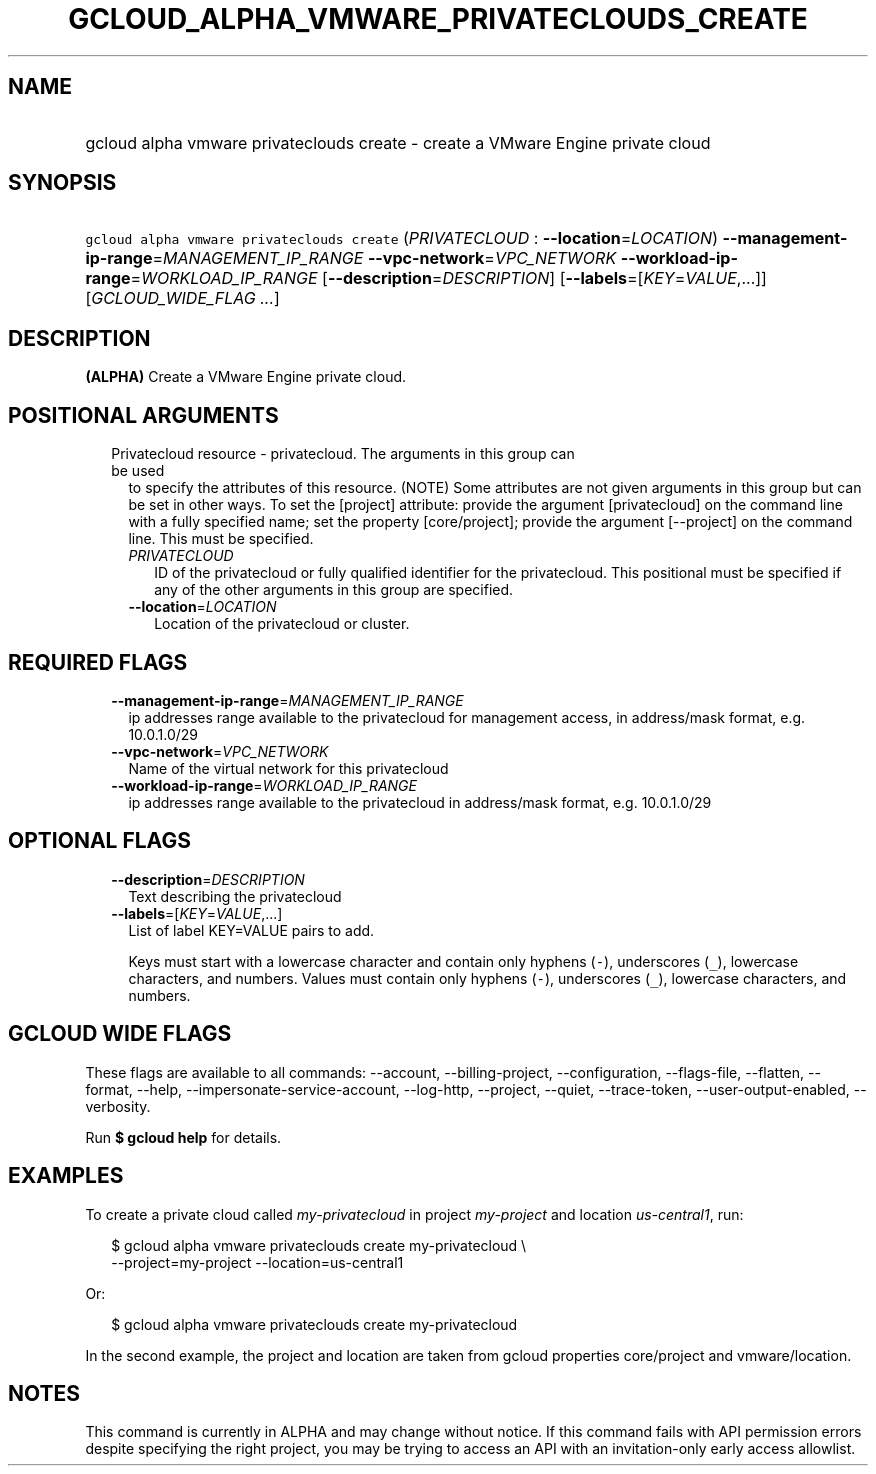 
.TH "GCLOUD_ALPHA_VMWARE_PRIVATECLOUDS_CREATE" 1



.SH "NAME"
.HP
gcloud alpha vmware privateclouds create \- create a VMware Engine private cloud



.SH "SYNOPSIS"
.HP
\f5gcloud alpha vmware privateclouds create\fR (\fIPRIVATECLOUD\fR\ :\ \fB\-\-location\fR=\fILOCATION\fR) \fB\-\-management\-ip\-range\fR=\fIMANAGEMENT_IP_RANGE\fR \fB\-\-vpc\-network\fR=\fIVPC_NETWORK\fR \fB\-\-workload\-ip\-range\fR=\fIWORKLOAD_IP_RANGE\fR [\fB\-\-description\fR=\fIDESCRIPTION\fR] [\fB\-\-labels\fR=[\fIKEY\fR=\fIVALUE\fR,...]] [\fIGCLOUD_WIDE_FLAG\ ...\fR]



.SH "DESCRIPTION"

\fB(ALPHA)\fR Create a VMware Engine private cloud.



.SH "POSITIONAL ARGUMENTS"

.RS 2m
.TP 2m

Privatecloud resource \- privatecloud. The arguments in this group can be used
to specify the attributes of this resource. (NOTE) Some attributes are not given
arguments in this group but can be set in other ways. To set the [project]
attribute: provide the argument [privatecloud] on the command line with a fully
specified name; set the property [core/project]; provide the argument
[\-\-project] on the command line. This must be specified.

.RS 2m
.TP 2m
\fIPRIVATECLOUD\fR
ID of the privatecloud or fully qualified identifier for the privatecloud. This
positional must be specified if any of the other arguments in this group are
specified.

.TP 2m
\fB\-\-location\fR=\fILOCATION\fR
Location of the privatecloud or cluster.


.RE
.RE
.sp

.SH "REQUIRED FLAGS"

.RS 2m
.TP 2m
\fB\-\-management\-ip\-range\fR=\fIMANAGEMENT_IP_RANGE\fR
ip addresses range available to the privatecloud for management access, in
address/mask format, e.g. 10.0.1.0/29

.TP 2m
\fB\-\-vpc\-network\fR=\fIVPC_NETWORK\fR
Name of the virtual network for this privatecloud

.TP 2m
\fB\-\-workload\-ip\-range\fR=\fIWORKLOAD_IP_RANGE\fR
ip addresses range available to the privatecloud in address/mask format, e.g.
10.0.1.0/29


.RE
.sp

.SH "OPTIONAL FLAGS"

.RS 2m
.TP 2m
\fB\-\-description\fR=\fIDESCRIPTION\fR
Text describing the privatecloud

.TP 2m
\fB\-\-labels\fR=[\fIKEY\fR=\fIVALUE\fR,...]
List of label KEY=VALUE pairs to add.

Keys must start with a lowercase character and contain only hyphens (\f5\-\fR),
underscores (\f5_\fR), lowercase characters, and numbers. Values must contain
only hyphens (\f5\-\fR), underscores (\f5_\fR), lowercase characters, and
numbers.


.RE
.sp

.SH "GCLOUD WIDE FLAGS"

These flags are available to all commands: \-\-account, \-\-billing\-project,
\-\-configuration, \-\-flags\-file, \-\-flatten, \-\-format, \-\-help,
\-\-impersonate\-service\-account, \-\-log\-http, \-\-project, \-\-quiet,
\-\-trace\-token, \-\-user\-output\-enabled, \-\-verbosity.

Run \fB$ gcloud help\fR for details.



.SH "EXAMPLES"

To create a private cloud called \f5\fImy\-privatecloud\fR\fR in project
\f5\fImy\-project\fR\fR and location \f5\fIus\-central1\fR\fR, run:

.RS 2m
$ gcloud alpha vmware privateclouds create my\-privatecloud \e
    \-\-project=my\-project \-\-location=us\-central1
.RE

Or:

.RS 2m
$ gcloud alpha vmware privateclouds create my\-privatecloud
.RE

In the second example, the project and location are taken from gcloud properties
core/project and vmware/location.



.SH "NOTES"

This command is currently in ALPHA and may change without notice. If this
command fails with API permission errors despite specifying the right project,
you may be trying to access an API with an invitation\-only early access
allowlist.

